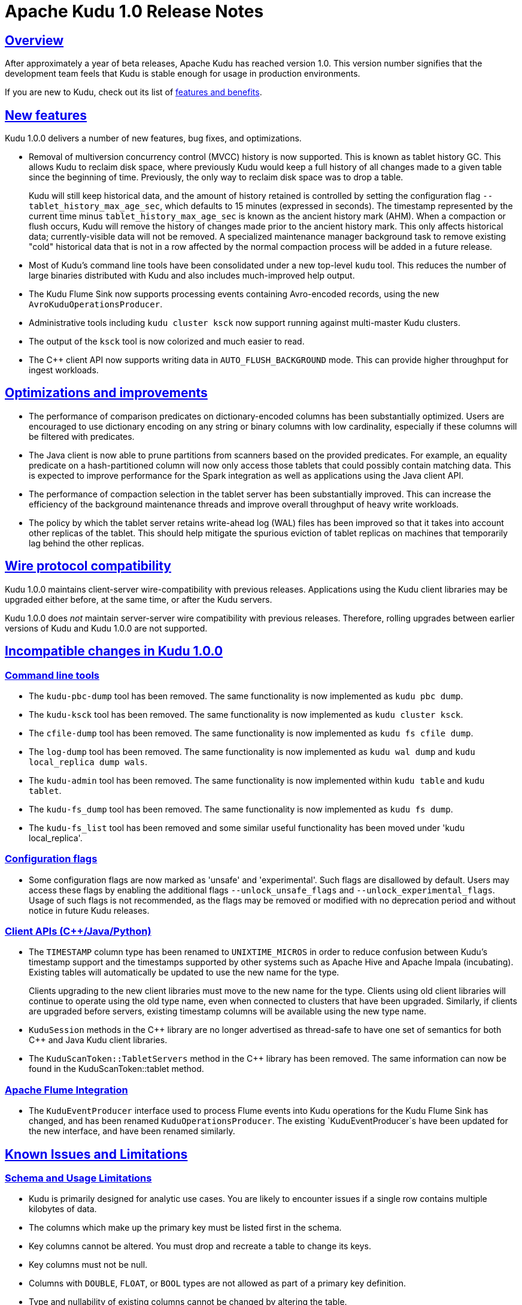 // Licensed to the Apache Software Foundation (ASF) under one
// or more contributor license agreements.  See the NOTICE file
// distributed with this work for additional information
// regarding copyright ownership.  The ASF licenses this file
// to you under the Apache License, Version 2.0 (the
// "License"); you may not use this file except in compliance
// with the License.  You may obtain a copy of the License at
//
//   http://www.apache.org/licenses/LICENSE-2.0
//
// Unless required by applicable law or agreed to in writing,
// software distributed under the License is distributed on an
// "AS IS" BASIS, WITHOUT WARRANTIES OR CONDITIONS OF ANY
// KIND, either express or implied.  See the License for the
// specific language governing permissions and limitations
// under the License.

[[release_notes]]
= Apache Kudu 1.0 Release Notes

:author: Kudu Team
:imagesdir: ./images
:icons: font
:toc: left
:toclevels: 3
:doctype: book
:backend: html5
:sectlinks:
:experimental:

[[rn_1.0.0]]

== Overview

After approximately a year of beta releases, Apache Kudu has reached version 1.0.
This version number signifies that the development team feels that Kudu is stable
enough for usage in production environments.

If you are new to Kudu, check out its list of link:index.html[features and benefits].

[[rn_1.0.0_new_features]]
== New features

Kudu 1.0.0 delivers a number of new features, bug fixes, and optimizations.

- Removal of multiversion concurrency control (MVCC) history is now supported.
  This is known as tablet history GC. This allows Kudu to reclaim disk space,
  where previously Kudu would keep a full history of all changes made to a
  given table since the beginning of time. Previously, the only way to reclaim
  disk space was to drop a table.
+
Kudu will still keep historical data, and the amount of history retained is
  controlled by setting the configuration flag `--tablet_history_max_age_sec`,
  which defaults to 15 minutes (expressed in seconds). The timestamp
  represented by the current time minus `tablet_history_max_age_sec` is known
  as the ancient history mark (AHM). When a compaction or flush occurs, Kudu
  will remove the history of changes made prior to the ancient history mark.
  This only affects historical data; currently-visible data will not be
  removed. A specialized maintenance manager background task to remove existing
  "cold" historical data that is not in a row affected by the normal compaction
  process will be added in a future release.

- Most of Kudu's command line tools have been consolidated under a new
  top-level `kudu` tool. This reduces the number of large binaries distributed
  with Kudu and also includes much-improved help output.

- The Kudu Flume Sink now supports processing events containing Avro-encoded
  records, using the new `AvroKuduOperationsProducer`.

- Administrative tools including `kudu cluster ksck` now support running
  against multi-master Kudu clusters.

- The output of the `ksck` tool is now colorized and much easier to read.

- The {cpp} client API now supports writing data in `AUTO_FLUSH_BACKGROUND` mode.
  This can provide higher throughput for ingest workloads.

== Optimizations and improvements

- The performance of comparison predicates on dictionary-encoded columns has
  been substantially optimized. Users are encouraged to use dictionary encoding
  on any string or binary columns with low cardinality, especially if these
  columns will be filtered with predicates.

- The Java client is now able to prune partitions from scanners based on the
  provided predicates. For example, an equality predicate on a hash-partitioned
  column will now only access those tablets that could possibly contain matching
  data. This is expected to improve performance for the Spark integration as well
  as applications using the Java client API.

- The performance of compaction selection in the tablet server has been
  substantially improved. This can increase the efficiency of the background
  maintenance threads and improve overall throughput of heavy write workloads.

- The policy by which the tablet server retains write-ahead log (WAL) files has
  been improved so that it takes into account other replicas of the tablet.
  This should help mitigate the spurious eviction of tablet replicas on machines
  that temporarily lag behind the other replicas.

== Wire protocol compatibility

Kudu 1.0.0 maintains client-server wire-compatibility with previous releases.
Applications using the Kudu client libraries may be upgraded either
before, at the same time, or after the Kudu servers.

Kudu 1.0.0 does _not_ maintain server-server wire compatibility with previous
releases. Therefore, rolling upgrades between earlier versions of Kudu and
Kudu 1.0.0 are not supported.

[[rn_1.0.0_incompatible_changes]]
== Incompatible changes in Kudu 1.0.0

=== Command line tools

- The `kudu-pbc-dump` tool has been removed. The same functionality is now
  implemented as `kudu pbc dump`.

- The `kudu-ksck` tool has been removed. The same functionality is now
  implemented as `kudu cluster ksck`.

- The `cfile-dump` tool has been removed. The same functionality is now
  implemented as `kudu fs cfile dump`.

- The `log-dump` tool has been removed. The same functionality is now
  implemented as `kudu wal dump` and `kudu local_replica dump wals`.

- The `kudu-admin` tool has been removed. The same functionality is now
  implemented within `kudu table` and `kudu tablet`.

- The `kudu-fs_dump` tool has been removed. The same functionality is now
  implemented as `kudu fs dump`.

- The `kudu-fs_list` tool has been removed and some similar useful
  functionality has been moved under 'kudu local_replica'.

=== Configuration flags

- Some configuration flags are now marked as 'unsafe' and 'experimental'. Such flags
  are disallowed by default. Users may access these flags by enabling the additional
  flags `--unlock_unsafe_flags` and `--unlock_experimental_flags`. Usage of such flags
  is not recommended, as the flags may be removed or modified with no deprecation period
  and without notice in future Kudu releases.

=== Client APIs ({cpp}/Java/Python)

- The `TIMESTAMP` column type has been renamed to `UNIXTIME_MICROS` in order to
  reduce confusion between Kudu's timestamp support and the timestamps supported
  by other systems such as Apache Hive and Apache Impala (incubating). Existing
  tables will automatically be updated to use the new name for the type.
+
Clients upgrading to the new client libraries must move to the new name for
  the type.  Clients using old client libraries will continue to operate using
  the old type name, even when connected to clusters that have been
  upgraded. Similarly, if clients are upgraded before servers, existing
  timestamp columns will be available using the new type name.


- `KuduSession` methods in the {cpp} library are no longer advertised as thread-safe
  to have one set of semantics for both {cpp} and Java Kudu client libraries.

- The `KuduScanToken::TabletServers` method in the {cpp} library has been removed.
  The same information can now be found in the KuduScanToken::tablet method.

=== Apache Flume Integration

- The `KuduEventProducer` interface used to process Flume events into Kudu operations
  for the Kudu Flume Sink has changed, and has been renamed `KuduOperationsProducer`.
  The existing `KuduEventProducer`s have been updated for the new interface, and have
  been renamed similarly.


[[known_issues_and_limitations]]
== Known Issues and Limitations

=== Schema and Usage Limitations
* Kudu is primarily designed for analytic use cases. You are likely to encounter issues if
  a single row contains multiple kilobytes of data.

* The columns which make up the primary key must be listed first in the schema.

* Key columns cannot be altered. You must drop and recreate a table to change its keys.

* Key columns must not be null.

* Columns with `DOUBLE`, `FLOAT`, or `BOOL` types are not allowed as part of a
  primary key definition.

* Type and nullability of existing columns cannot be changed by altering the table.

* A table’s primary key cannot be changed.

* Dropping a column does not immediately reclaim space. Compaction must run first.
There is no way to run compaction manually, but dropping the table will reclaim the
space immediately.

=== Partitioning Limitations
* Tables must be manually pre-split into tablets using simple or compound primary
  keys. Automatic splitting is not yet possible. Range partitions may be added
  or dropped after a table has been created. See
  link:schema_design.html[Schema Design] for more information.

* Data in existing tables cannot currently be automatically repartitioned. As a workaround,
  create a new table with the new partitioning and insert the contents of the old
  table.

=== Replication and Backup Limitations
* Kudu does not currently include any built-in features for backup and restore.
  Users are encouraged to use tools such as Spark or Impala to export or import
  tables as necessary.

=== Impala Limitations

* To use Kudu with Impala, you must install a special release of Impala called
  Impala_Kudu. Obtaining and installing a compatible Impala release is detailed in Kudu's
  link:kudu_impala_integration.html[Impala Integration] documentation.

* To use Impala_Kudu alongside an existing Impala instance, you must install using parcels.

* Updates, inserts, and deletes via Impala are non-transactional. If a query
  fails part of the way through, its partial effects will not be rolled back.

* All queries will be distributed across all Impala hosts which host a replica
  of the target table(s), even if a predicate on a primary key could correctly
  restrict the query to a single tablet. This limits the maximum concurrency of
  short queries made via Impala.

* No timestamp and decimal type support.

* The maximum parallelism of a single query is limited to the number of tablets
  in a table. For good analytic performance, aim for 10 or more tablets per host
  or use large tables.

* Impala is only able to push down predicates involving `=`, `<=`, `>=`,
  or `BETWEEN` comparisons between any column and a literal value, and `<` and `>`
  for integer columns only. For example, for a table with an integer key `ts`, and
  a string key `name`, the predicate `WHERE ts >= 12345` will convert into an
  efficient range scan, whereas `where name > 'lipcon'` will currently fetch all
  data from the table and evaluate the predicate within Impala.

=== Security Limitations

* Authentication and authorization features are not implemented.
* Data encryption is not built in. Kudu has been reported to run correctly
  on systems using local block device encryption (e.g. `dmcrypt`).

=== Client and API Limitations

* `ALTER TABLE` is not yet fully supported via the client APIs. More `ALTER TABLE`
  operations will become available in future releases.

=== Other Known Issues

The following are known bugs and issues with the current release of Kudu. They will
be addressed in later releases. Note that this list is not exhaustive, and is meant
to communicate only the most important known issues.

* If the Kudu master is configured with the `-log_fsync_all` option, tablet servers
  and clients will experience frequent timeouts, and the cluster may become unusable.

* If a tablet server has a very large number of tablets, it may take several minutes
  to start up. It is recommended to limit the number of tablets per server to 100 or fewer.
  Consider this limitation when pre-splitting your tables. If you notice slow start-up times,
  you can monitor the number of tablets per server in the web UI.

* Due to a known bug in Linux kernels prior to 3.8, running Kudu on `ext4` mount points
  may cause a subsequent `fsck` to fail with errors such as `Logical start <N> does
  not match logical start <M> at next level`. These errors are repairable using `fsck -y`,
  but may impact server restart time.
+
This affects RHEL/CentOS 6.8 and below. A fix is planned for RHEL/CentOS 6.9.
  RHEL 7.0 and higher are not affected. Ubuntu 14.04 and later are not affected.
  SLES 12 and later are not affected.

== Resources

- link:http://kudu.apache.org[Kudu Website]
- link:http://github.com/apache/kudu[Kudu GitHub Repository]
- link:index.html[Kudu Documentation]
- link:prior_release_notes.adoc[Release notes for older releases]

== Installation Options

For full installation details, see link:installation.html[Kudu Installation].

== Next Steps
- link:quickstart.html[Kudu Quickstart]
- link:installation.html[Installing Kudu]
- link:configuration.html[Configuring Kudu]

